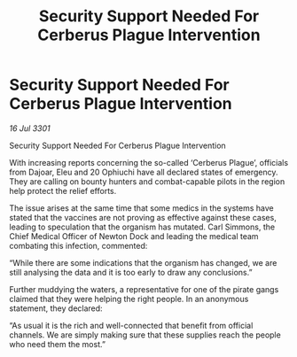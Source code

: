 :PROPERTIES:
:ID:       77e48591-c713-48c5-80d0-664945bb3eb4
:END:
#+title: Security Support Needed For Cerberus Plague Intervention
#+filetags: :galnet:

* Security Support Needed For Cerberus Plague Intervention

/16 Jul 3301/

Security Support Needed For Cerberus Plague Intervention 
 
With increasing reports concerning the so-called ‘Cerberus Plague’, officials from Dajoar, Eleu and 20 Ophiuchi have all declared states of emergency. They are calling on bounty hunters and combat-capable pilots in the region help protect the relief efforts.  

The issue arises at the same time that some medics in the systems have stated that the vaccines are not proving as effective against these cases, leading to speculation that the organism has mutated. Carl Simmons, the Chief Medical Officer of Newton Dock and leading the medical team combating this infection, commented: 

“While there are some indications that the organism has changed, we are still analysing the data and it is too early to draw any conclusions.”  

Further muddying the waters, a representative for one of the pirate gangs claimed that they were helping the right people. In an anonymous statement, they declared: 

“As usual it is the rich and well-connected that benefit from official channels. We are simply making sure that these supplies reach the people who need them the most.”

